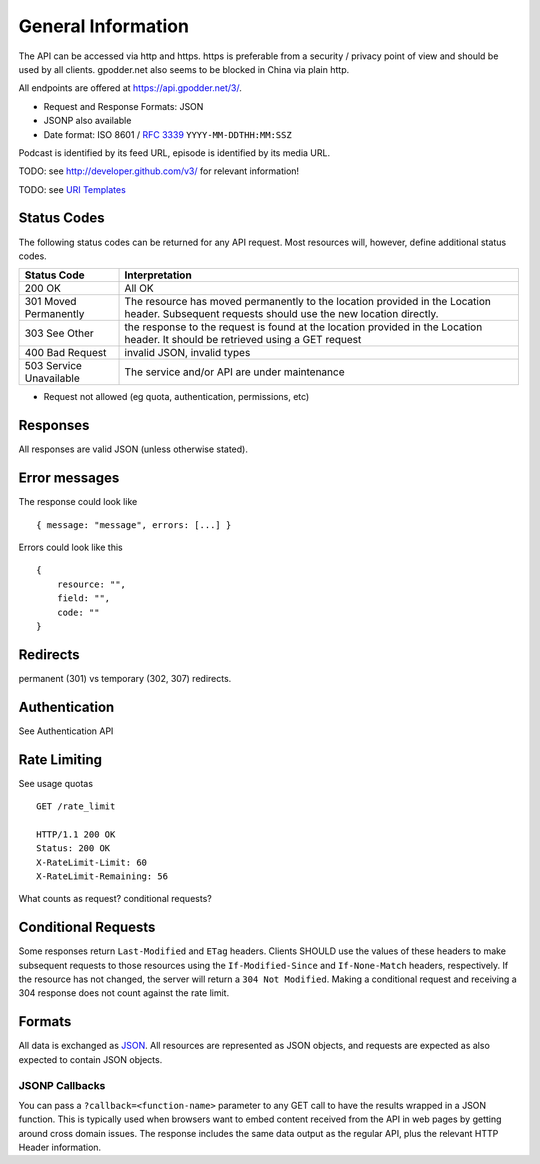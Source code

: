 General Information
===================

The API can be accessed via http and https. https is preferable from a security
/ privacy point of view and should be used by all clients. gpodder.net also
seems to be blocked in China via plain http.

All endpoints are offered at https://api.gpodder.net/3/.


* Request and Response Formats: JSON
* JSONP also available
* Date format: ISO 8601 / `RFC 3339 <http://tools.ietf.org/html/rfc3339>`_
  ``YYYY-MM-DDTHH:MM:SSZ``

Podcast is identified by its feed URL, episode is identified by its media URL.

TODO: see http://developer.github.com/v3/ for relevant information!

TODO: see `URI Templates <http://tools.ietf.org/html/rfc6570>`_


Status Codes
------------

The following status codes can be returned for any API request. Most resources
will, however, define additional status codes.

+----------------------------+-----------------------------------------------+
| Status Code                | Interpretation                                |
+============================+===============================================+
| 200 OK                     | All OK                                        |
+----------------------------+-----------------------------------------------+
| 301 Moved Permanently      | The resource has moved permanently to the     |
|                            | location provided in the Location header.     |
|                            | Subsequent requests should use the new        |
|                            | location directly.                            |
+----------------------------+-----------------------------------------------+
| 303 See Other              | the response to the request is found at the   |
|                            | location provided in the Location header. It  |
|                            | should be retrieved using a GET request       |
+----------------------------+-----------------------------------------------+
| 400 Bad Request            | invalid JSON, invalid types                   |
+----------------------------+-----------------------------------------------+
| 503 Service Unavailable    | The service and/or API are under maintenance  |
+----------------------------+-----------------------------------------------+

* Request not allowed (eg quota, authentication, permissions, etc)


Responses
---------

All responses are valid JSON (unless otherwise stated).


Error messages
--------------

The response could look like ::

    { message: "message", errors: [...] }

Errors could look like this ::

    {
        resource: "",
        field: "",
        code: ""
    }



Redirects
---------

permanent (301) vs temporary (302, 307) redirects.


Authentication
--------------

See Authentication API



Rate Limiting
-------------

See usage quotas ::

    GET /rate_limit

    HTTP/1.1 200 OK
    Status: 200 OK
    X-RateLimit-Limit: 60
    X-RateLimit-Remaining: 56

What counts as request? conditional requests?



Conditional Requests
--------------------

Some responses return ``Last-Modified`` and ``ETag`` headers. Clients SHOULD
use the values of these headers to make subsequent requests to those resources
using the ``If-Modified-Since`` and ``If-None-Match`` headers, respectively. If
the resource has not changed, the server will return a ``304 Not Modified``.
Making a conditional request and receiving a 304 response does not count
against the rate limit.


Formats
-------

All data is exchanged as `JSON <http://tools.ietf.org/html/rfc4627>`_. All
resources are represented as JSON objects, and requests are expected as also
expected to contain JSON objects.


JSONP Callbacks
^^^^^^^^^^^^^^^

You can pass a ``?callback=<function-name>`` parameter to any GET call to have
the results wrapped in a JSON function. This is typically used when browsers
want to embed content received from the API in web pages by getting around
cross domain issues. The response includes the same data output as the regular
API, plus the relevant HTTP Header information.
